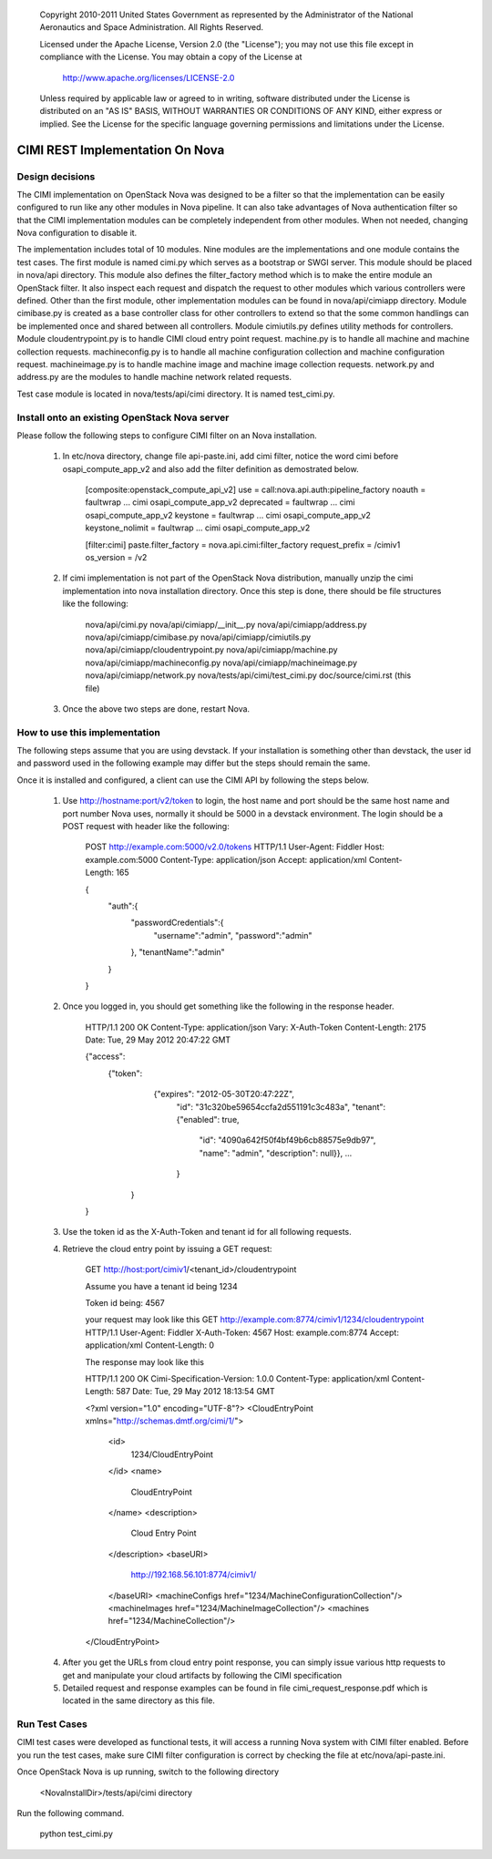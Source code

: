
      Copyright 2010-2011 United States Government as represented by the
      Administrator of the National Aeronautics and Space Administration. 
      All Rights Reserved.

      Licensed under the Apache License, Version 2.0 (the "License"); you may
      not use this file except in compliance with the License. You may obtain
      a copy of the License at

          http://www.apache.org/licenses/LICENSE-2.0

      Unless required by applicable law or agreed to in writing, software
      distributed under the License is distributed on an "AS IS" BASIS, WITHOUT
      WARRANTIES OR CONDITIONS OF ANY KIND, either express or implied. See the
      License for the specific language governing permissions and limitations
      under the License.

=================================
CIMI REST Implementation On Nova
=================================

----------------
Design decisions
----------------

The CIMI implementation on OpenStack Nova was designed to be a filter so that
the implementation can be easily configured to run like any other modules in
Nova pipeline. It can also take advantages of Nova authentication filter so
that the CIMI implementation modules can be completely independent from other
modules. When not needed, changing Nova configuration to disable it.

The implementation includes total of 10 modules. Nine modules are the
implementations and one module contains the test cases. The first module is
named cimi.py which serves as a bootstrap or SWGI server. This module should be
placed in nova/api directory. This module also defines the
filter_factory method which is to make the entire module an OpenStack filter.
It also inspect each request and dispatch the request to other modules which
various controllers were defined. Other than the first module, other
implementation modules can be found in nova/api/cimiapp directory. Module
cimibase.py is created as a base controller class for other controllers to
extend so that the some common handlings can be implemented once and shared
between all controllers. Module cimiutils.py defines utility methods for
controllers. Module cloudentrypoint.py is to handle CIMI cloud entry point
request. machine.py is to handle all machine and machine collection requests.
machineconfig.py is to handle all machine configuration collection and machine
configuration request. machineimage.py is to handle machine image and
machine image collection requests. network.py and address.py are the modules to
handle machine network related requests.

Test case module is located in nova/tests/api/cimi directory. It is named
test_cimi.py.

-----------------------------------------------
Install onto an existing OpenStack Nova server
-----------------------------------------------

Please follow the following steps to configure CIMI filter on an Nova
installation.

    1. In etc/nova directory, change file api-paste.ini, add cimi filter,
       notice the word cimi before osapi_compute_app_v2 and also add the
       filter definition as demostrated below.

        [composite:openstack_compute_api_v2]
        use = call:nova.api.auth:pipeline_factory
        noauth = faultwrap ... cimi osapi_compute_app_v2
        deprecated = faultwrap ... cimi osapi_compute_app_v2
        keystone = faultwrap ... cimi osapi_compute_app_v2
        keystone_nolimit = faultwrap ... cimi osapi_compute_app_v2


        [filter:cimi]
        paste.filter_factory = nova.api.cimi:filter_factory
        request_prefix = /cimiv1
        os_version = /v2


    2. If cimi implementation is not part of the OpenStack Nova distribution,
       manually unzip the cimi implementation into nova installation directory.
       Once this step is done, there should be file structures like
       the following:
            nova/api/cimi.py
            nova/api/cimiapp/__init__.py
            nova/api/cimiapp/address.py
            nova/api/cimiapp/cimibase.py
            nova/api/cimiapp/cimiutils.py
            nova/api/cimiapp/cloudentrypoint.py
            nova/api/cimiapp/machine.py
            nova/api/cimiapp/machineconfig.py
            nova/api/cimiapp/machineimage.py
            nova/api/cimiapp/network.py
            nova/tests/api/cimi/test_cimi.py
            doc/source/cimi.rst (this file)

    3. Once the above two steps are done, restart Nova.

------------------------------
How to use this implementation
------------------------------

The following steps assume that you are using devstack.
If your installation is something other than devstack, the user id and password
used in the following example may differ but the steps should remain the same.

Once it is installed and configured, a client can use the CIMI API
by following the steps below.

    1. Use http://hostname:port/v2/token to login, the host name and port should
       be the same host name and port number Nova uses, normally it should be
       5000 in a devstack environment. The login should be a POST
       request with header like the following:

        POST http://example.com:5000/v2.0/tokens HTTP/1.1
        User-Agent: Fiddler
        Host: example.com:5000
        Content-Type: application/json
        Accept: application/xml
        Content-Length: 165
        
        {
            "auth":{
                "passwordCredentials":{
                    "username":"admin",
                    "password":"admin"
                },
                "tenantName":"admin"
            }
        }

    2. Once you logged in, you should get something like the following in the
       response header.

        HTTP/1.1 200 OK
        Content-Type: application/json
        Vary: X-Auth-Token
        Content-Length: 2175
        Date: Tue, 29 May 2012 20:47:22 GMT
        
        {"access": 
            {"token": 
                {"expires": "2012-05-30T20:47:22Z",
                 "id": "31c320be59654ccfa2d551191c3c483a",
                 "tenant": {"enabled": true,
                    "id": "4090a642f50f4bf49b6cb88575e9db97",
                    "name": "admin",
                    "description": null}},
                    ...
                 }
             }
        }

    3. Use the token id as the X-Auth-Token and tenant id for all following
       requests.

    4. Retrieve the cloud entry point by issuing a GET request:

        GET http://host:port/cimiv1/<tenant_id>/cloudentrypoint


        Assume you have a tenant id being
        1234
        
        Token id being:
        4567

        your request may look like this
        GET http://example.com:8774/cimiv1/1234/cloudentrypoint HTTP/1.1
        User-Agent: Fiddler
        X-Auth-Token: 4567
        Host: example.com:8774
        Accept: application/xml
        Content-Length: 0

        The response may look like this

        HTTP/1.1 200 OK
        Cimi-Specification-Version: 1.0.0
        Content-Type: application/xml
        Content-Length: 587
        Date: Tue, 29 May 2012 18:13:54 GMT
        
        <?xml version="1.0" encoding="UTF-8"?>
        <CloudEntryPoint xmlns="http://schemas.dmtf.org/cimi/1/">
          <id>
            1234/CloudEntryPoint
          </id>
          <name>
            CloudEntryPoint
          </name>
          <description>
            Cloud Entry Point
          </description>
          <baseURI>
            http://192.168.56.101:8774/cimiv1/
          </baseURI>
          <machineConfigs href="1234/MachineConfigurationCollection"/>
          <machineImages href="1234/MachineImageCollection"/>
          <machines href="1234/MachineCollection"/>
        </CloudEntryPoint>

    4. After you get the URLs from cloud entry point response, you can simply
       issue various http requests to get and manipulate your cloud artifacts
       by following the CIMI specification

    5. Detailed request and response examples can be found in file
       cimi_request_response.pdf which is located in the same directory
       as this file.

--------------
Run Test Cases
--------------

CIMI test cases were developed as functional tests, it will access a running
Nova system with CIMI filter enabled. Before you run the test cases, make
sure CIMI filter configuration is correct by checking the file at
etc/nova/api-paste.ini.

Once OpenStack Nova is up running, switch to the following directory

    <NovaInstallDir>/tests/api/cimi directory

Run the following command.

    python test_cimi.py
